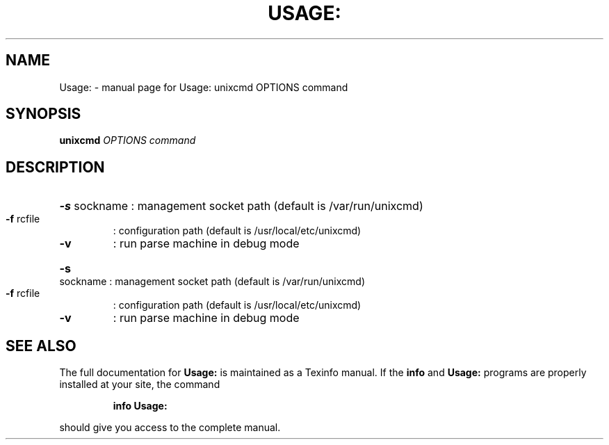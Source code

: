 .\" DO NOT MODIFY THIS FILE!  It was generated by help2man 1.36.
.TH USAGE: "1" "November 2007" "Usage: unixcmd OPTIONS command" "User Commands"
.SH NAME
Usage: \- manual page for Usage: unixcmd OPTIONS command
.SH SYNOPSIS
.B unixcmd
\fIOPTIONS command\fR
.SH DESCRIPTION
.HP
\fB\-s\fR sockname : management socket path (default is /var/run/unixcmd)
.TP
\fB\-f\fR rcfile
: configuration path (default is /usr/local/etc/unixcmd)
.TP
\fB\-v\fR
: run parse machine in debug mode
.HP
\fB\-s\fR sockname : management socket path (default is /var/run/unixcmd)
.TP
\fB\-f\fR rcfile
: configuration path (default is /usr/local/etc/unixcmd)
.TP
\fB\-v\fR
: run parse machine in debug mode
.SH "SEE ALSO"
The full documentation for
.B Usage:
is maintained as a Texinfo manual.  If the
.B info
and
.B Usage:
programs are properly installed at your site, the command
.IP
.B info Usage:
.PP
should give you access to the complete manual.
